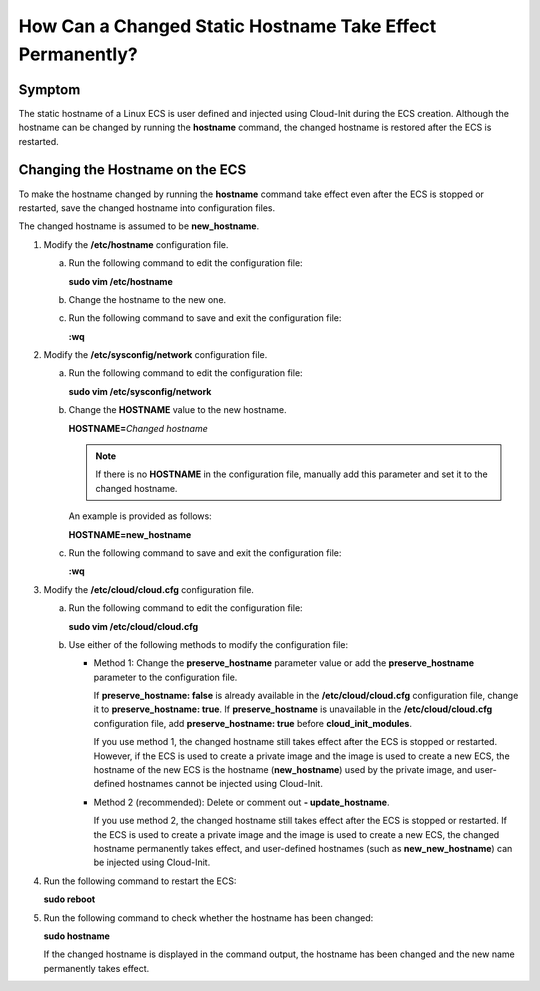 .. _en-us_topic_0050735736:

How Can a Changed Static Hostname Take Effect Permanently?
==========================================================

Symptom
-------

The static hostname of a Linux ECS is user defined and injected using Cloud-Init during the ECS creation. Although the hostname can be changed by running the **hostname** command, the changed hostname is restored after the ECS is restarted.

Changing the Hostname on the ECS
--------------------------------

To make the hostname changed by running the **hostname** command take effect even after the ECS is stopped or restarted, save the changed hostname into configuration files.

The changed hostname is assumed to be **new_hostname**.

#. Modify the **/etc/hostname** configuration file.

   a. Run the following command to edit the configuration file:

      **sudo vim /etc/hostname**

   b. Change the hostname to the new one.

   c. Run the following command to save and exit the configuration file:

      **:wq**

#. Modify the **/etc/sysconfig/network** configuration file.

   a. Run the following command to edit the configuration file:

      **sudo vim /etc/sysconfig/network**

   b. Change the **HOSTNAME** value to the new hostname.

      **HOSTNAME=**\ *Changed hostname*

      .. note::

         If there is no **HOSTNAME** in the configuration file, manually add this parameter and set it to the changed hostname.

      An example is provided as follows:

      **HOSTNAME=new_hostname**

   c. Run the following command to save and exit the configuration file:

      **:wq**

#. Modify the **/etc/cloud/cloud.cfg** configuration file.

   a. Run the following command to edit the configuration file:

      **sudo vim /etc/cloud/cloud.cfg**

   b. Use either of the following methods to modify the configuration file:

      -  Method 1: Change the **preserve_hostname** parameter value or add the **preserve_hostname** parameter to the configuration file.

         If **preserve_hostname: false** is already available in the **/etc/cloud/cloud.cfg** configuration file, change it to **preserve_hostname: true**. If **preserve_hostname** is unavailable in the **/etc/cloud/cloud.cfg** configuration file, add **preserve_hostname: true** before **cloud_init_modules**.

         If you use method 1, the changed hostname still takes effect after the ECS is stopped or restarted. However, if the ECS is used to create a private image and the image is used to create a new ECS, the hostname of the new ECS is the hostname (**new_hostname**) used by the private image, and user-defined hostnames cannot be injected using Cloud-Init.

      -  Method 2 (recommended): Delete or comment out **- update_hostname**.

         If you use method 2, the changed hostname still takes effect after the ECS is stopped or restarted. If the ECS is used to create a private image and the image is used to create a new ECS, the changed hostname permanently takes effect, and user-defined hostnames (such as **new_new_hostname**) can be injected using Cloud-Init.

#. Run the following command to restart the ECS:

   **sudo reboot**

#. Run the following command to check whether the hostname has been changed:

   **sudo hostname**

   If the changed hostname is displayed in the command output, the hostname has been changed and the new name permanently takes effect.
